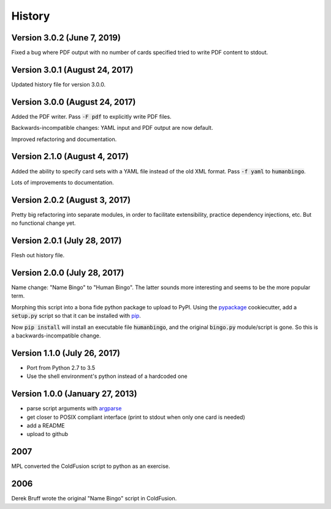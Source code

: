 =======
History
=======

Version 3.0.2 (June 7, 2019)
----------------------------

Fixed a bug where PDF output with no number of cards specified tried
to write PDF content to stdout.

Version 3.0.1 (August 24, 2017)
-------------------------------

Updated history file for version 3.0.0.

Version 3.0.0 (August 24, 2017)
-------------------------------

Added the PDF writer.  Pass :code:`-F pdf` to explicitly write PDF files.

Backwards-incompatible changes: YAML input and PDF output are now default.

Improved refactoring and documentation.

Version 2.1.0 (August 4, 2017)
------------------------------

Added the ability to specify card sets with a YAML file instead of the
old XML format.  Pass :code:`-f yaml` to :code:`humanbingo`.

Lots of improvements to documentation.

Version 2.0.2 (August 3, 2017)
------------------------------

Pretty big refactoring into separate modules, in order to facilitate 
extensibility, practice dependency injections, etc.  But no functional
change yet.

Version 2.0.1 (July 28, 2017)
-----------------------------

Flesh out history file.

Version 2.0.0 (July 28, 2017)
-----------------------------

Name change: "Name Bingo" to "Human Bingo".  The latter sounds
more interesting and seems to be the more popular term.

Morphing this script into a bona fide python package to upload to PyPI.
Using the pypackage_ cookiecutter, add a :code:`setup.py` script so 
that it can be installed with pip_.

.. _pypackage: https://github.com/audreyr/cookiecutter-pypackage
.. _pip: https://pypi.python.org/pypi/pip

Now :code:`pip install` will install an executable file :code:`humanbingo`,
and the original :code:`bingo.py` module/script is gone.  So this is a
backwards-incompatible change.

Version 1.1.0 (July 26, 2017)
-----------------------------

* Port from Python 2.7 to 3.5
* Use the shell environment's python instead of a hardcoded one


Version 1.0.0 (January 27, 2013)
--------------------------------

* parse script arguments with argparse_
* get closer to POSIX compliant interface (print to stdout when only
  one card is needed)
* add a README
* upload to github

.. _argparse: https://docs.python.org/2/library/argparse.html#module-argparse

2007
----

MPL converted the ColdFusion script to python as an exercise.

2006
----

Derek Bruff wrote the original "Name Bingo" script in ColdFusion.
